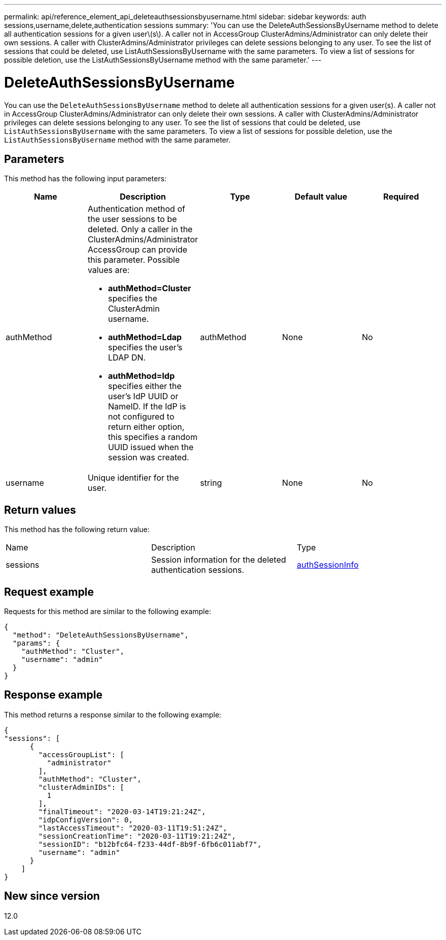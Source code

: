 ---
permalink: api/reference_element_api_deleteauthsessionsbyusername.html
sidebar: sidebar
keywords: auth sessions,username,delete,authentication sessions
summary: 'You can use the DeleteAuthSessionsByUsername method to delete all authentication sessions for a given user\(s\). A caller not in AccessGroup ClusterAdmins/Administrator can only delete their own sessions. A caller with ClusterAdmins/Administrator privileges can delete sessions belonging to any user. To see the list of sessions that could be deleted, use ListAuthSessionsByUsername with the same parameters. To view a list of sessions for possible deletion, use the ListAuthSessionsByUsername method with the same parameter.'
---

= DeleteAuthSessionsByUsername
:icons: font
:imagesdir: ../media/

[.lead]
You can use the `DeleteAuthSessionsByUsername` method to delete all authentication sessions for a given user(s). A caller not in AccessGroup ClusterAdmins/Administrator can only delete their own sessions. A caller with ClusterAdmins/Administrator privileges can delete sessions belonging to any user. To see the list of sessions that could be deleted, use `ListAuthSessionsByUsername` with the same parameters. To view a list of sessions for possible deletion, use the `ListAuthSessionsByUsername` method with the same parameter.

== Parameters

This method has the following input parameters:

[options="header"]
|===
|Name |Description |Type |Default value |Required
a|
authMethod
a|
Authentication method of the user sessions to be deleted. Only a caller in the ClusterAdmins/Administrator AccessGroup can provide this parameter. Possible values are:

* *authMethod=Cluster* specifies the ClusterAdmin username.
* *authMethod=Ldap* specifies the user's LDAP DN.
* *authMethod=Idp* specifies either the user's IdP UUID or NameID. If the IdP is not configured to return either option, this specifies a random UUID issued when the session was created.

a|
authMethod
a|
None
a|
No
a|
username
a|
Unique identifier for the user.
a|
string
a|
None
a|
No
|===

== Return values

This method has the following return value:

|===
|Name |Description |Type
a|
sessions
a|
Session information for the deleted authentication sessions.
a|
link:reference_element_api_authsessioninfo.md#GUID-FF0CE38C-8F99-4F23-8A6F-F6EA4487E808[authSessionInfo]
|===

== Request example

Requests for this method are similar to the following example:

----
{
  "method": "DeleteAuthSessionsByUsername",
  "params": {
    "authMethod": "Cluster",
    "username": "admin"
  }
}
----

== Response example

This method returns a response similar to the following example:

----
{
"sessions": [
      {
        "accessGroupList": [
          "administrator"
        ],
        "authMethod": "Cluster",
        "clusterAdminIDs": [
          1
        ],
        "finalTimeout": "2020-03-14T19:21:24Z",
        "idpConfigVersion": 0,
        "lastAccessTimeout": "2020-03-11T19:51:24Z",
        "sessionCreationTime": "2020-03-11T19:21:24Z",
        "sessionID": "b12bfc64-f233-44df-8b9f-6fb6c011abf7",
        "username": "admin"
      }
    ]
}
----

== New since version

12.0
